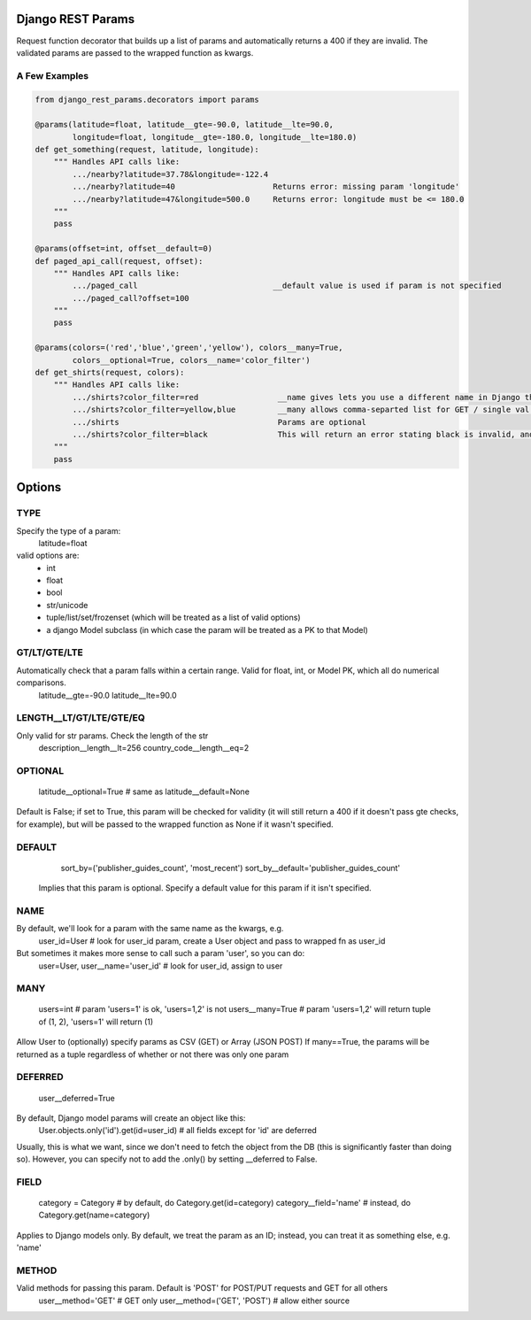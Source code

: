 Django REST Params
==================

Request function decorator that builds up a list of params and automatically returns a 400 if they are invalid.
The validated params are passed to the wrapped function as kwargs.

A Few Examples
--------------------

.. code:: python

   from django_rest_params.decorators import params
   
   @params(latitude=float, latitude__gte=-90.0, latitude__lte=90.0,
           longitude=float, longitude__gte=-180.0, longitude__lte=180.0)
   def get_something(request, latitude, longitude):
       """ Handles API calls like:
           .../nearby?latitude=37.78&longitude=-122.4
           .../nearby?latitude=40                     Returns error: missing param 'longitude'
           .../nearby?latitude=47&longitude=500.0     Returns error: longitude must be <= 180.0
       """
       pass
        
   @params(offset=int, offset__default=0)
   def paged_api_call(request, offset):
       """ Handles API calls like:
           .../paged_call                             __default value is used if param is not specified
           .../paged_call?offset=100
       """
       pass
        
   @params(colors=('red','blue','green','yellow'), colors__many=True, 
           colors__optional=True, colors__name='color_filter')
   def get_shirts(request, colors):
       """ Handles API calls like:
           .../shirts?color_filter=red                 __name gives lets you use a different name in Django than the actual API param
           .../shirts?color_filter=yellow,blue         __many allows comma-separted list for GET / single val or array for POST
           .../shirts                                  Params are optional
           .../shirts?color_filter=black               This will return an error stating black is invalid, and listing the valid options
       """
       pass

Options
=======

TYPE
----
Specify the type of a param:
  latitude=float
valid options are:
  * int
  * float
  * bool
  * str/unicode
  * tuple/list/set/frozenset (which will be treated as a list of valid options)
  * a django Model subclass (in which case the param will be treated as a PK to that Model)
  
GT/LT/GTE/LTE
-------------
Automatically check that a param falls within a certain range. Valid for float, int, or Model PK, which all do numerical comparisons.
  latitude__gte=-90.0
  latitude__lte=90.0
  
LENGTH__LT/GT/LTE/GTE/EQ
------------------------
Only valid for str params. Check the length of the str
  description__length__lt=256
  country_code__length__eq=2
  
OPTIONAL
--------
  latitude__optional=True # same as latitude__default=None
Default is False; if set to True, this param will be checked for validity (it will still return a 400 if it doesn't pass gte checks, for example),
but will be passed to the wrapped function as None if it wasn't specified.

DEFAULT
-------
  sort_by=('publisher_guides_count', 'most_recent')
  sort_by__default='publisher_guides_count'
 Implies that this param is optional.
 Specify a default value for this param if it isn't specified.
 
NAME
----
By default, we'll look for a param with the same name as the kwargs, e.g.
  user_id=User # look for user_id param, create a User object and pass to wrapped fn as user_id
But sometimes it makes more sense to call such a param 'user', so you can do:
  user=User, user__name='user_id' # look for user_id, assign to user
  
MANY
----
  users=int # param 'users=1' is ok, 'users=1,2' is not
  users__many=True # param 'users=1,2' will return tuple of (1, 2), 'users=1' will return (1)
Allow User to (optionally) specify params as CSV (GET) or Array (JSON POST)
If many==True, the params will be returned as a tuple regardless of whether or not there was only one param

DEFERRED
--------
  user__deferred=True
By default, Django model params will create an object like this:
  User.objects.only('id').get(id=user_id) # all fields except for 'id' are deferred
Usually, this is what we want, since we don't need to fetch the object from the DB (this is significantly faster than doing so).
However, you can specify not to add the .only() by setting __deferred to False.

FIELD
-----
  category = Category # by default, do Category.get(id=category)
  category__field='name' # instead, do Category.get(name=category)
Applies to Django models only. By default, we treat the param as an ID; instead, you can treat it as something else, e.g. 'name'

METHOD
------
Valid methods for passing this param. Default is 'POST' for POST/PUT requests and GET for all others
  user__method='GET' # GET only
  user__method=('GET', 'POST') # allow either source
